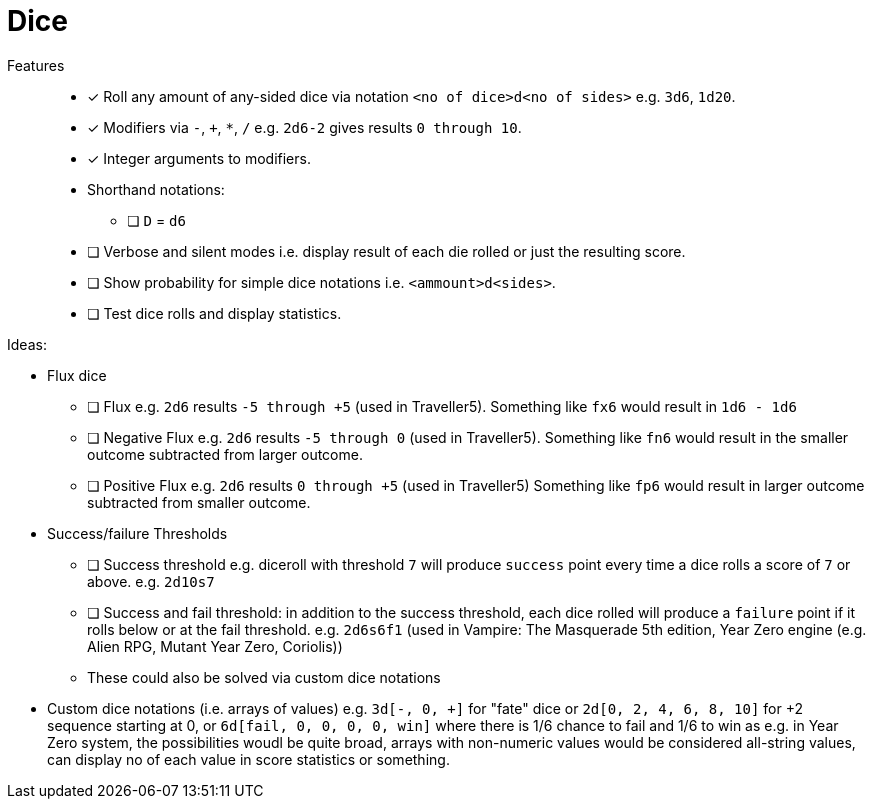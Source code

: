 = Dice

Features::
* [x] Roll any amount of any-sided dice via notation
`<no of dice>d<no of sides>` e.g. `3d6`, `1d20`.
* [x] Modifiers via `-`, `+`, `*`, `/` e.g. `2d6-2` gives results
`0 through 10`.
* [x] Integer arguments to modifiers.
* Shorthand notations:
** [ ] `D` = `d6`
* [ ] Verbose and silent modes i.e. display result of each die rolled or just
the resulting score.
* [ ] Show probability for simple dice notations i.e. `<ammount>d<sides>`.
* [ ] Test dice rolls and display statistics.

Ideas:

* Flux dice
** [ ] Flux e.g. `2d6` results `-5 through +5` (used in Traveller5).
Something like `fx6` would result in `1d6 - 1d6`
** [ ] Negative Flux e.g. `2d6` results `-5 through 0` (used in Traveller5).
Something like `fn6` would result in the smaller outcome subtracted from larger
outcome.
** [ ] Positive Flux e.g. `2d6` results `0 through +5` (used in Traveller5)
Something like `fp6` would result in larger outcome subtracted from smaller
outcome.

* Success/failure Thresholds
** [ ] Success threshold e.g. diceroll with threshold `7` will produce `success`
point every time a dice rolls a score of `7` or above.  e.g. `2d10s7`
** [ ] Success and fail threshold: in addition to the success threshold, each
dice rolled will produce a `failure` point if it rolls below or at the fail
threshold. e.g. `2d6s6f1` (used in Vampire: The Masquerade 5th edition, Year
Zero engine (e.g.  Alien RPG, Mutant Year Zero, Coriolis))
** These could also be solved via custom dice notations 

* Custom dice notations (i.e. arrays of values) e.g. `3d[-, 0, +]` for "fate"
dice or `2d[0, 2, 4, 6, 8, 10]` for +2 sequence starting at 0, or `6d[fail, 0,
0, 0, 0, win]` where there is 1/6 chance to fail and 1/6 to win as e.g. in Year
Zero system, the possibilities woudl be quite broad, arrays with non-numeric
values would be considered all-string values, can display no of each value in
score statistics or something.
